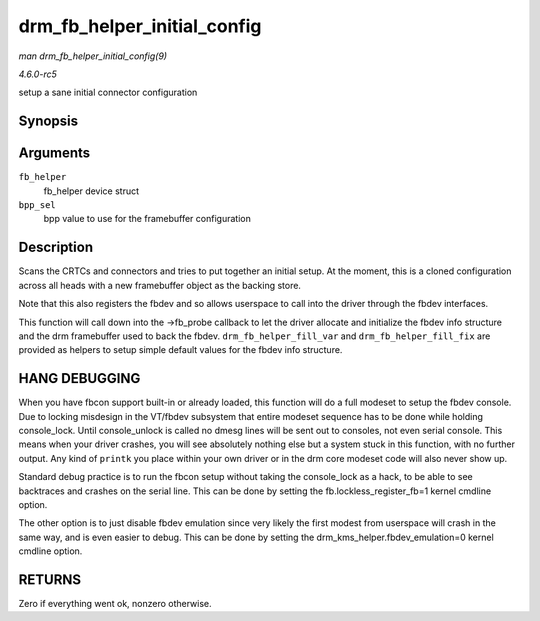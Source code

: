 .. -*- coding: utf-8; mode: rst -*-

.. _API-drm-fb-helper-initial-config:

============================
drm_fb_helper_initial_config
============================

*man drm_fb_helper_initial_config(9)*

*4.6.0-rc5*

setup a sane initial connector configuration


Synopsis
========

.. c:function:: int drm_fb_helper_initial_config( struct drm_fb_helper * fb_helper, int bpp_sel )

Arguments
=========

``fb_helper``
    fb_helper device struct

``bpp_sel``
    bpp value to use for the framebuffer configuration


Description
===========

Scans the CRTCs and connectors and tries to put together an initial
setup. At the moment, this is a cloned configuration across all heads
with a new framebuffer object as the backing store.

Note that this also registers the fbdev and so allows userspace to call
into the driver through the fbdev interfaces.

This function will call down into the ->fb_probe callback to let the
driver allocate and initialize the fbdev info structure and the drm
framebuffer used to back the fbdev. ``drm_fb_helper_fill_var`` and
``drm_fb_helper_fill_fix`` are provided as helpers to setup simple
default values for the fbdev info structure.


HANG DEBUGGING
==============

When you have fbcon support built-in or already loaded, this function
will do a full modeset to setup the fbdev console. Due to locking
misdesign in the VT/fbdev subsystem that entire modeset sequence has to
be done while holding console_lock. Until console_unlock is called no
dmesg lines will be sent out to consoles, not even serial console. This
means when your driver crashes, you will see absolutely nothing else but
a system stuck in this function, with no further output. Any kind of
``printk`` you place within your own driver or in the drm core modeset
code will also never show up.

Standard debug practice is to run the fbcon setup without taking the
console_lock as a hack, to be able to see backtraces and crashes on the
serial line. This can be done by setting the fb.lockless_register_fb=1
kernel cmdline option.

The other option is to just disable fbdev emulation since very likely
the first modest from userspace will crash in the same way, and is even
easier to debug. This can be done by setting the
drm_kms_helper.fbdev_emulation=0 kernel cmdline option.


RETURNS
=======

Zero if everything went ok, nonzero otherwise.


.. ------------------------------------------------------------------------------
.. This file was automatically converted from DocBook-XML with the dbxml
.. library (https://github.com/return42/sphkerneldoc). The origin XML comes
.. from the linux kernel, refer to:
..
.. * https://github.com/torvalds/linux/tree/master/Documentation/DocBook
.. ------------------------------------------------------------------------------
